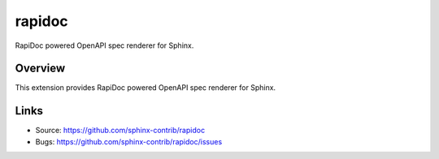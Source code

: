 =======
rapidoc
=======

.. image:: https://travis-ci.org/sphinx-contrib/rapidoc.svg?branch=master
    :target: https://travis-ci.org/sphinx-contrib/rapidoc

RapiDoc powered OpenAPI spec renderer for Sphinx.

Overview
--------

This extension provides RapiDoc powered OpenAPI spec renderer for Sphinx.


Links
-----

- Source: https://github.com/sphinx-contrib/rapidoc
- Bugs: https://github.com/sphinx-contrib/rapidoc/issues
